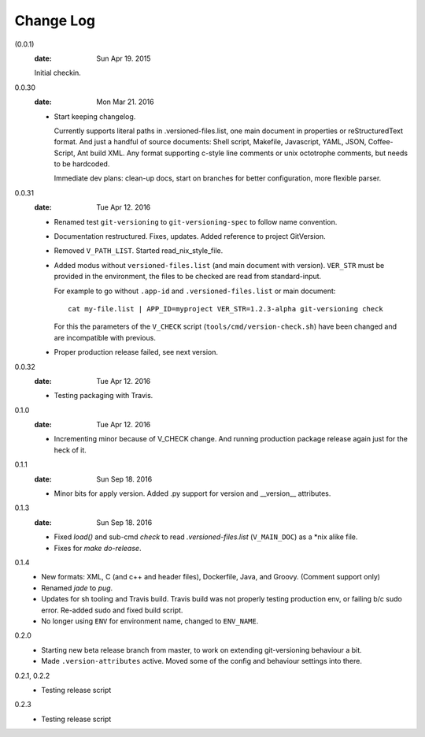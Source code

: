 Change Log
----------
(0.0.1)
  :date: Sun Apr 19. 2015

  Initial checkin.

0.0.30
  :date: Mon Mar 21. 2016

  - Start keeping changelog.

    Currently supports literal paths in .versioned-files.list,
    one main document in properties or reStructuredText format.
    And just a handful of source documents: Shell script, Makefile, Javascript,
    YAML, JSON, Coffee-Script, Ant build XML.
    Any format supporting c-style line comments or unix octotrophe comments,
    but needs to be hardcoded.

    Immediate dev plans: clean-up docs, start on branches for better
    configuration, more flexible parser.

0.0.31
  :date: Tue Apr 12. 2016

  - Renamed test ``git-versioning`` to ``git-versioning-spec`` to follow name
    convention.
  - Documentation restructured. Fixes, updates.
    Added reference to project GitVersion.
  - Removed ``V_PATH_LIST``. Started read_nix_style_file.
  - Added modus without ``versioned-files.list`` (and main document with version).
    ``VER_STR`` must be provided in the environment, the files to be checked are
    read from standard-input.

    For example to go without ``.app-id`` and ``.versioned-files.list`` or main
    document::

      cat my-file.list | APP_ID=myproject VER_STR=1.2.3-alpha git-versioning check

    For this the parameters of the ``V_CHECK`` script (``tools/cmd/version-check.sh``)
    have been changed and are incompatible with previous.

  - Proper production release failed, see next version.

0.0.32
  :date: Tue Apr 12. 2016

  - Testing packaging with Travis.

0.1.0
  :date: Tue Apr 12. 2016

  - Incrementing minor because of V_CHECK change. And running production package
    release again just for the heck of it.

0.1.1
  :date: Sun Sep 18. 2016

  - Minor bits for apply version.
    Added .py support for version and __version__ attributes.

0.1.3
  :date: Sun Sep 18. 2016

  - Fixed `load()` and sub-cmd `check` to read `.versioned-files.list`
    (``V_MAIN_DOC``) as a \*nix alike file.
  - Fixes for `make do-release`.

0.1.4
  - New formats: XML, C (and c++ and header files), Dockerfile, Java, and
    Groovy. (Comment support only)
  - Renamed `jade` to `pug`.
  - Updates for sh tooling and Travis build. Travis build was not properly
    testing production env, or failing b/c sudo error. Re-added sudo and fixed
    build script.
  - No longer using ``ENV`` for environment name, changed to ``ENV_NAME``.

0.2.0
  - Starting new beta release branch from master, to work on extending
    git-versioning behaviour a bit.
  - Made ``.version-attributes`` active. Moved some of the config and behaviour
    settings into there.

0.2.1, 0.2.2
  - Testing release script

0.2.3
  - Testing release script
